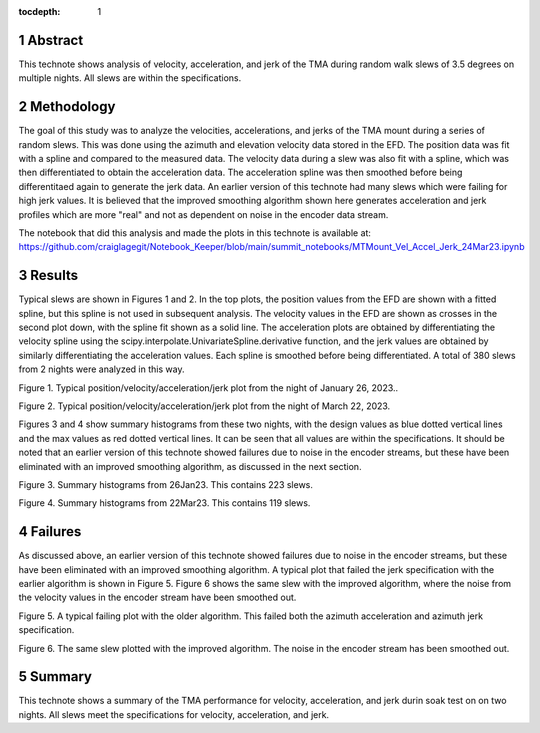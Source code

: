 :tocdepth: 1

.. sectnum::

.. Metadata such as the title, authors, and description are set in metadata.yaml


Abstract
========

This technote shows analysis of velocity, acceleration, and jerk of the TMA during random walk slews of 3.5 degrees on multiple nights.  All slews are within the specifications.

Methodology
================

The goal of this study was to analyze the velocities, accelerations, and jerks of the TMA mount during a series of random slews.  This was done using the azimuth and elevation velocity data stored in the EFD.  The position data was fit with a spline and compared to the measured data. The velocity data during a slew was also fit with a spline, which was then differentiated to obtain the acceleration data.  The acceleration spline was then smoothed before being differentitaed again to generate the jerk data. An earlier version of this technote had many slews which were failing for high jerk values.  It is believed that the improved smoothing algorithm shown here generates acceleration and jerk profiles which are more "real" and not as dependent on noise in the encoder data stream.

The notebook that did this analysis and made the plots in this technote is available at:
https://github.com/craiglagegit/Notebook_Keeper/blob/main/summit_notebooks/MTMount_Vel_Accel_Jerk_24Mar23.ipynb


Results
====================

Typical slews are shown in Figures 1 and 2.  In the top plots, the position values from the EFD are shown with a fitted spline, but this spline is not used in subsequent analysis.  The velocity values in the EFD are shown as crosses in the second plot down, with the spline fit shown as a solid line. The acceleration plots are obtained by differentiating the velocity spline using the scipy.interpolate.UnivariateSpline.derivative function, and the jerk values are obtained by similarly differentiating the acceleration values. Each spline is smoothed before being differentiated.  A total of 380 slews from 2 nights were analyzed in this way.

.. image:: ./_static/MT_Mount_Accel_Jerk_Typ_20230126T073336.png

Figure 1.  Typical position/velocity/acceleration/jerk plot from the night of January 26, 2023..

.. image:: ./_static/MT_Mount_Accel_Jerk_Typ_20230323T071542.png

Figure 2.  Typical position/velocity/acceleration/jerk plot from the night of March 22, 2023.

Figures 3 and 4 show summary histograms from these two nights, with the design values as blue dotted vertical lines and the max values as red dotted vertical lines.  It can be seen that all values are within the specifications.  It should be noted that an earlier version of this technote showed failures due to noise in the encoder streams, but these have been eliminated with an improved smoothing algorithm, as discussed in the next section.

.. image:: ./_static/Max_Accel_Jerks_26Jan23.png

Figure 3.  Summary histograms from 26Jan23.  This contains 223 slews.

.. image:: ./_static/Max_Accel_Jerks_22Mar23.png

Figure 4.  Summary histograms from 22Mar23.  This contains 119 slews.


Failures
==========================

As discussed above, an earlier version of this technote showed failures due to noise in the encoder streams, but these have been eliminated with an improved smoothing algorithm.  A typical plot that failed the jerk specification with the earlier algorithm is shown in Figure 5.  Figure 6 shows the same slew with the improved algorithm, where the noise from the velocity values in the encoder stream have been smoothed out.

.. image:: ./_static/MT_Mount_Accel_Jerk_Fail_20230126T091443.png

Figure 5.  A typical failing plot with the older algorithm.  This failed both the azimuth acceleration and azimuth jerk specification.

.. image:: ./_static/MT_Mount_Accel_Jerk_20230126T091443.png

Figure 6.  The same slew plotted with the improved algorithm.  The noise in the encoder stream has been smoothed out.

Summary
==========================

This technote shows a summary of the TMA performance for velocity, acceleration, and jerk durin soak test on on two nights.  All slews meet the specifications for velocity, acceleration, and jerk.

